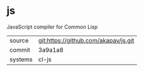 * js

JavaScript compiler for Common Lisp

|---------+--------------------------------------|
| source  | git:https://github.com/akapav/js.git |
| commit  | 3a9a1a8                              |
| systems | cl-js                                |
|---------+--------------------------------------|
